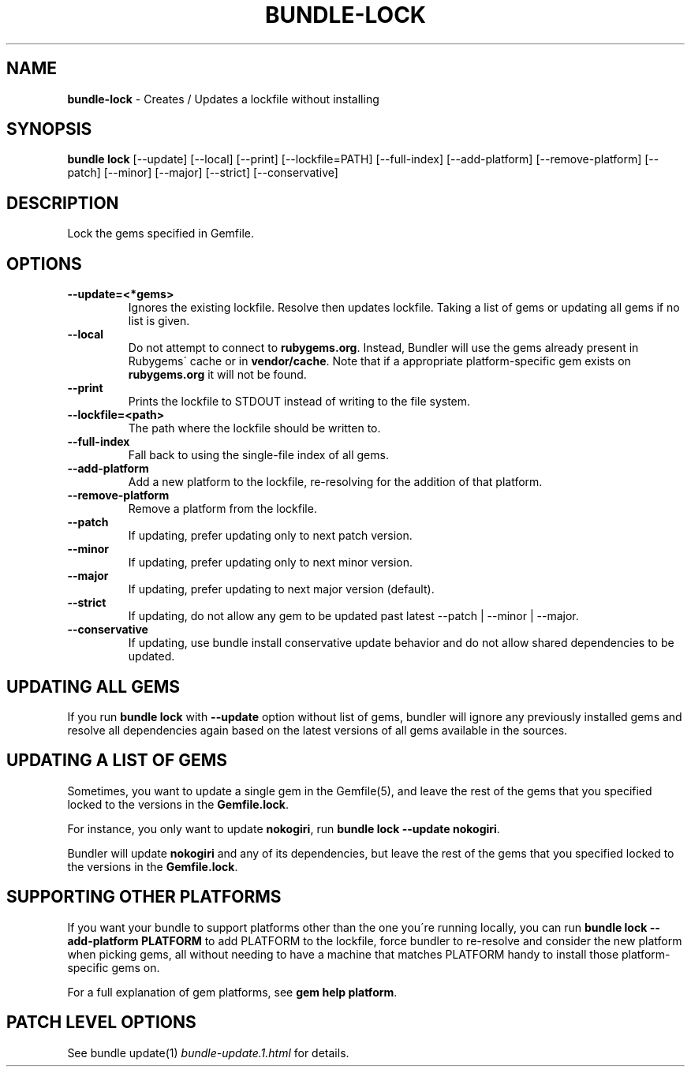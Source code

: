 .\" generated with Ronn/v0.7.3
.\" http://github.com/rtomayko/ronn/tree/0.7.3
.
.TH "BUNDLE\-LOCK" "1" "December 2023" "" ""
.
.SH "NAME"
\fBbundle\-lock\fR \- Creates / Updates a lockfile without installing
.
.SH "SYNOPSIS"
\fBbundle lock\fR [\-\-update] [\-\-local] [\-\-print] [\-\-lockfile=PATH] [\-\-full\-index] [\-\-add\-platform] [\-\-remove\-platform] [\-\-patch] [\-\-minor] [\-\-major] [\-\-strict] [\-\-conservative]
.
.SH "DESCRIPTION"
Lock the gems specified in Gemfile\.
.
.SH "OPTIONS"
.
.TP
\fB\-\-update=<*gems>\fR
Ignores the existing lockfile\. Resolve then updates lockfile\. Taking a list of gems or updating all gems if no list is given\.
.
.TP
\fB\-\-local\fR
Do not attempt to connect to \fBrubygems\.org\fR\. Instead, Bundler will use the gems already present in Rubygems\' cache or in \fBvendor/cache\fR\. Note that if a appropriate platform\-specific gem exists on \fBrubygems\.org\fR it will not be found\.
.
.TP
\fB\-\-print\fR
Prints the lockfile to STDOUT instead of writing to the file system\.
.
.TP
\fB\-\-lockfile=<path>\fR
The path where the lockfile should be written to\.
.
.TP
\fB\-\-full\-index\fR
Fall back to using the single\-file index of all gems\.
.
.TP
\fB\-\-add\-platform\fR
Add a new platform to the lockfile, re\-resolving for the addition of that platform\.
.
.TP
\fB\-\-remove\-platform\fR
Remove a platform from the lockfile\.
.
.TP
\fB\-\-patch\fR
If updating, prefer updating only to next patch version\.
.
.TP
\fB\-\-minor\fR
If updating, prefer updating only to next minor version\.
.
.TP
\fB\-\-major\fR
If updating, prefer updating to next major version (default)\.
.
.TP
\fB\-\-strict\fR
If updating, do not allow any gem to be updated past latest \-\-patch | \-\-minor | \-\-major\.
.
.TP
\fB\-\-conservative\fR
If updating, use bundle install conservative update behavior and do not allow shared dependencies to be updated\.
.
.SH "UPDATING ALL GEMS"
If you run \fBbundle lock\fR with \fB\-\-update\fR option without list of gems, bundler will ignore any previously installed gems and resolve all dependencies again based on the latest versions of all gems available in the sources\.
.
.SH "UPDATING A LIST OF GEMS"
Sometimes, you want to update a single gem in the Gemfile(5), and leave the rest of the gems that you specified locked to the versions in the \fBGemfile\.lock\fR\.
.
.P
For instance, you only want to update \fBnokogiri\fR, run \fBbundle lock \-\-update nokogiri\fR\.
.
.P
Bundler will update \fBnokogiri\fR and any of its dependencies, but leave the rest of the gems that you specified locked to the versions in the \fBGemfile\.lock\fR\.
.
.SH "SUPPORTING OTHER PLATFORMS"
If you want your bundle to support platforms other than the one you\'re running locally, you can run \fBbundle lock \-\-add\-platform PLATFORM\fR to add PLATFORM to the lockfile, force bundler to re\-resolve and consider the new platform when picking gems, all without needing to have a machine that matches PLATFORM handy to install those platform\-specific gems on\.
.
.P
For a full explanation of gem platforms, see \fBgem help platform\fR\.
.
.SH "PATCH LEVEL OPTIONS"
See bundle update(1) \fIbundle\-update\.1\.html\fR for details\.
